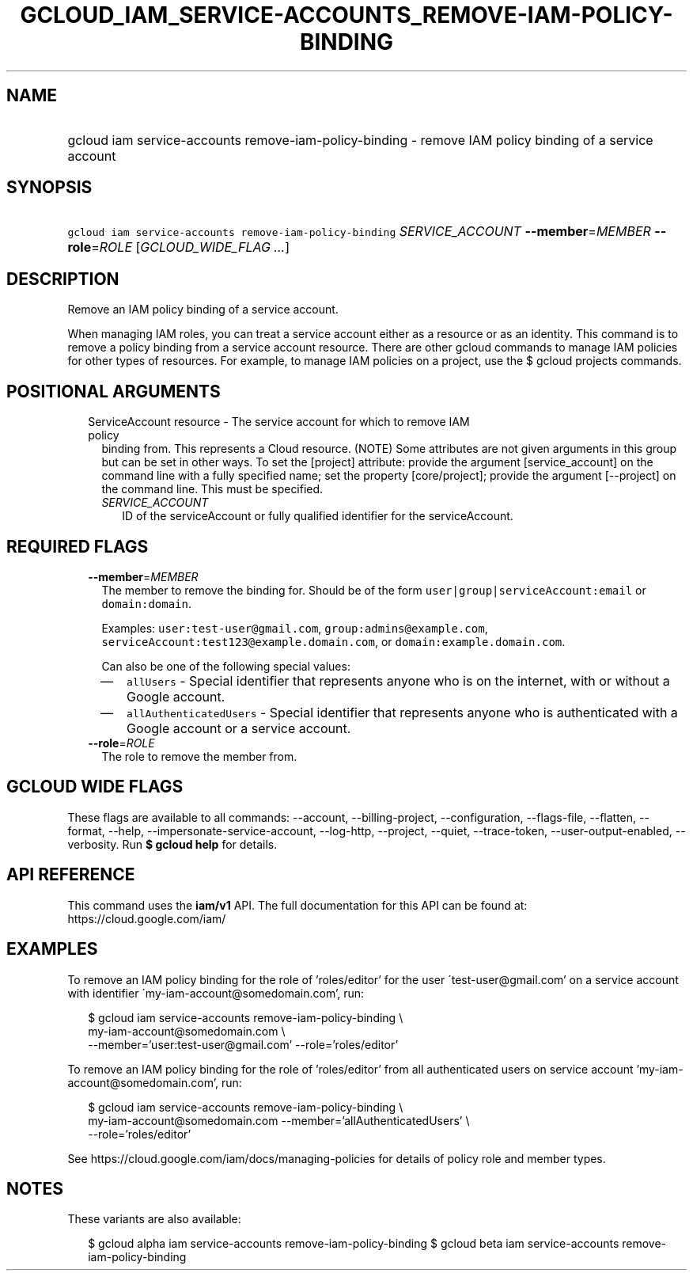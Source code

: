 
.TH "GCLOUD_IAM_SERVICE\-ACCOUNTS_REMOVE\-IAM\-POLICY\-BINDING" 1



.SH "NAME"
.HP
gcloud iam service\-accounts remove\-iam\-policy\-binding \- remove IAM policy binding of a service account



.SH "SYNOPSIS"
.HP
\f5gcloud iam service\-accounts remove\-iam\-policy\-binding\fR \fISERVICE_ACCOUNT\fR \fB\-\-member\fR=\fIMEMBER\fR \fB\-\-role\fR=\fIROLE\fR [\fIGCLOUD_WIDE_FLAG\ ...\fR]



.SH "DESCRIPTION"

Remove an IAM policy binding of a service account.

When managing IAM roles, you can treat a service account either as a resource or
as an identity. This command is to remove a policy binding from a service
account resource. There are other gcloud commands to manage IAM policies for
other types of resources. For example, to manage IAM policies on a project, use
the $ gcloud projects commands.



.SH "POSITIONAL ARGUMENTS"

.RS 2m
.TP 2m

ServiceAccount resource \- The service account for which to remove IAM policy
binding from. This represents a Cloud resource. (NOTE) Some attributes are not
given arguments in this group but can be set in other ways. To set the [project]
attribute: provide the argument [service_account] on the command line with a
fully specified name; set the property [core/project]; provide the argument
[\-\-project] on the command line. This must be specified.

.RS 2m
.TP 2m
\fISERVICE_ACCOUNT\fR
ID of the serviceAccount or fully qualified identifier for the serviceAccount.


.RE
.RE
.sp

.SH "REQUIRED FLAGS"

.RS 2m
.TP 2m
\fB\-\-member\fR=\fIMEMBER\fR
The member to remove the binding for. Should be of the form
\f5user|group|serviceAccount:email\fR or \f5domain:domain\fR.

Examples: \f5user:test\-user@gmail.com\fR, \f5group:admins@example.com\fR,
\f5serviceAccount:test123@example.domain.com\fR, or
\f5domain:example.domain.com\fR.

Can also be one of the following special values:
.RS 2m
.IP "\(em" 2m
\f5allUsers\fR \- Special identifier that represents anyone who is on the
internet, with or without a Google account.
.IP "\(em" 2m
\f5allAuthenticatedUsers\fR \- Special identifier that represents anyone who is
authenticated with a Google account or a service account.
.RE
.RE
.sp

.RS 2m
.TP 2m
\fB\-\-role\fR=\fIROLE\fR
The role to remove the member from.


.RE
.sp

.SH "GCLOUD WIDE FLAGS"

These flags are available to all commands: \-\-account, \-\-billing\-project,
\-\-configuration, \-\-flags\-file, \-\-flatten, \-\-format, \-\-help,
\-\-impersonate\-service\-account, \-\-log\-http, \-\-project, \-\-quiet,
\-\-trace\-token, \-\-user\-output\-enabled, \-\-verbosity. Run \fB$ gcloud
help\fR for details.



.SH "API REFERENCE"

This command uses the \fBiam/v1\fR API. The full documentation for this API can
be found at: https://cloud.google.com/iam/



.SH "EXAMPLES"

To remove an IAM policy binding for the role of 'roles/editor' for the user
\'test\-user@gmail.com' on a service account with identifier
\'my\-iam\-account@somedomain.com', run:

.RS 2m
$ gcloud iam service\-accounts remove\-iam\-policy\-binding \e
    my\-iam\-account@somedomain.com \e
    \-\-member='user:test\-user@gmail.com' \-\-role='roles/editor'
.RE

To remove an IAM policy binding for the role of 'roles/editor' from all
authenticated users on service account 'my\-iam\-account@somedomain.com', run:

.RS 2m
$ gcloud iam service\-accounts remove\-iam\-policy\-binding \e
    my\-iam\-account@somedomain.com \-\-member='allAuthenticatedUsers' \e
    \-\-role='roles/editor'
.RE

See https://cloud.google.com/iam/docs/managing\-policies for details of policy
role and member types.



.SH "NOTES"

These variants are also available:

.RS 2m
$ gcloud alpha iam service\-accounts remove\-iam\-policy\-binding
$ gcloud beta iam service\-accounts remove\-iam\-policy\-binding
.RE

